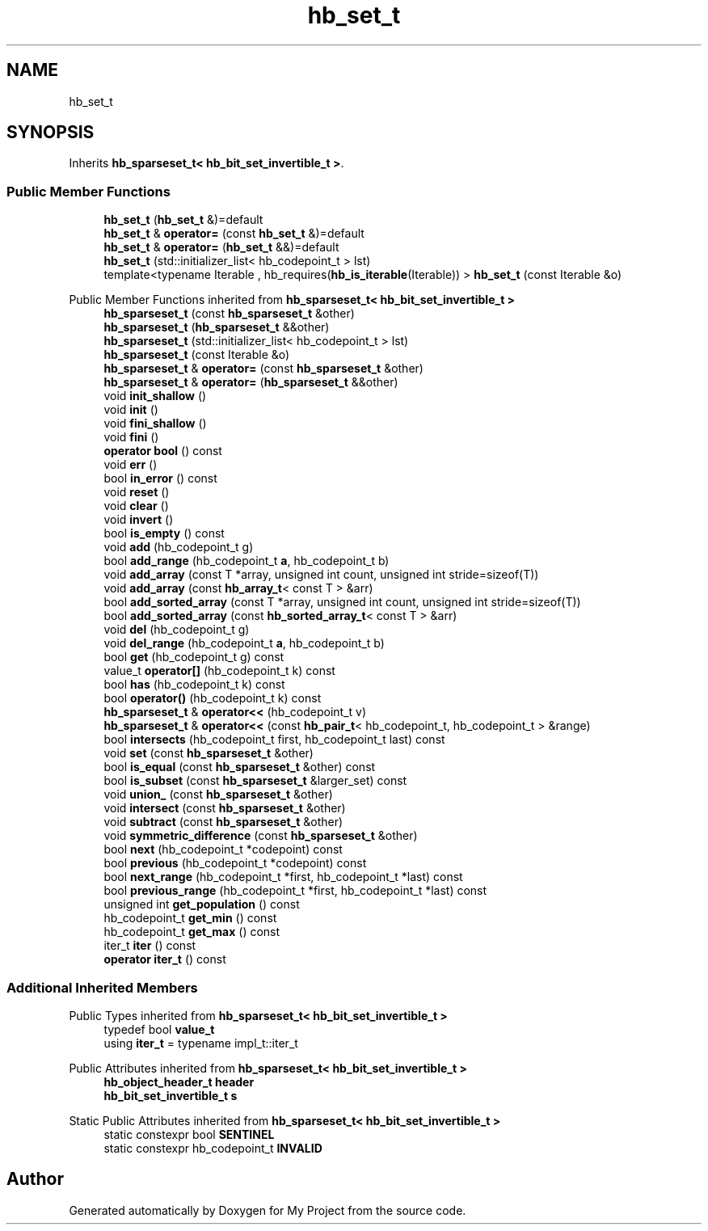.TH "hb_set_t" 3 "Wed Feb 1 2023" "Version Version 0.0" "My Project" \" -*- nroff -*-
.ad l
.nh
.SH NAME
hb_set_t
.SH SYNOPSIS
.br
.PP
.PP
Inherits \fBhb_sparseset_t< hb_bit_set_invertible_t >\fP\&.
.SS "Public Member Functions"

.in +1c
.ti -1c
.RI "\fBhb_set_t\fP (\fBhb_set_t\fP &)=default"
.br
.ti -1c
.RI "\fBhb_set_t\fP & \fBoperator=\fP (const \fBhb_set_t\fP &)=default"
.br
.ti -1c
.RI "\fBhb_set_t\fP & \fBoperator=\fP (\fBhb_set_t\fP &&)=default"
.br
.ti -1c
.RI "\fBhb_set_t\fP (std::initializer_list< hb_codepoint_t > lst)"
.br
.ti -1c
.RI "template<typename Iterable , hb_requires(\fBhb_is_iterable\fP(Iterable)) > \fBhb_set_t\fP (const Iterable &o)"
.br
.in -1c

Public Member Functions inherited from \fBhb_sparseset_t< hb_bit_set_invertible_t >\fP
.in +1c
.ti -1c
.RI "\fBhb_sparseset_t\fP (const \fBhb_sparseset_t\fP &other)"
.br
.ti -1c
.RI "\fBhb_sparseset_t\fP (\fBhb_sparseset_t\fP &&other)"
.br
.ti -1c
.RI "\fBhb_sparseset_t\fP (std::initializer_list< hb_codepoint_t > lst)"
.br
.ti -1c
.RI "\fBhb_sparseset_t\fP (const Iterable &o)"
.br
.ti -1c
.RI "\fBhb_sparseset_t\fP & \fBoperator=\fP (const \fBhb_sparseset_t\fP &other)"
.br
.ti -1c
.RI "\fBhb_sparseset_t\fP & \fBoperator=\fP (\fBhb_sparseset_t\fP &&other)"
.br
.ti -1c
.RI "void \fBinit_shallow\fP ()"
.br
.ti -1c
.RI "void \fBinit\fP ()"
.br
.ti -1c
.RI "void \fBfini_shallow\fP ()"
.br
.ti -1c
.RI "void \fBfini\fP ()"
.br
.ti -1c
.RI "\fBoperator bool\fP () const"
.br
.ti -1c
.RI "void \fBerr\fP ()"
.br
.ti -1c
.RI "bool \fBin_error\fP () const"
.br
.ti -1c
.RI "void \fBreset\fP ()"
.br
.ti -1c
.RI "void \fBclear\fP ()"
.br
.ti -1c
.RI "void \fBinvert\fP ()"
.br
.ti -1c
.RI "bool \fBis_empty\fP () const"
.br
.ti -1c
.RI "void \fBadd\fP (hb_codepoint_t g)"
.br
.ti -1c
.RI "bool \fBadd_range\fP (hb_codepoint_t \fBa\fP, hb_codepoint_t b)"
.br
.ti -1c
.RI "void \fBadd_array\fP (const T *array, unsigned int count, unsigned int stride=sizeof(T))"
.br
.ti -1c
.RI "void \fBadd_array\fP (const \fBhb_array_t\fP< const T > &arr)"
.br
.ti -1c
.RI "bool \fBadd_sorted_array\fP (const T *array, unsigned int count, unsigned int stride=sizeof(T))"
.br
.ti -1c
.RI "bool \fBadd_sorted_array\fP (const \fBhb_sorted_array_t\fP< const T > &arr)"
.br
.ti -1c
.RI "void \fBdel\fP (hb_codepoint_t g)"
.br
.ti -1c
.RI "void \fBdel_range\fP (hb_codepoint_t \fBa\fP, hb_codepoint_t b)"
.br
.ti -1c
.RI "bool \fBget\fP (hb_codepoint_t g) const"
.br
.ti -1c
.RI "value_t \fBoperator[]\fP (hb_codepoint_t k) const"
.br
.ti -1c
.RI "bool \fBhas\fP (hb_codepoint_t k) const"
.br
.ti -1c
.RI "bool \fBoperator()\fP (hb_codepoint_t k) const"
.br
.ti -1c
.RI "\fBhb_sparseset_t\fP & \fBoperator<<\fP (hb_codepoint_t v)"
.br
.ti -1c
.RI "\fBhb_sparseset_t\fP & \fBoperator<<\fP (const \fBhb_pair_t\fP< hb_codepoint_t, hb_codepoint_t > &range)"
.br
.ti -1c
.RI "bool \fBintersects\fP (hb_codepoint_t first, hb_codepoint_t last) const"
.br
.ti -1c
.RI "void \fBset\fP (const \fBhb_sparseset_t\fP &other)"
.br
.ti -1c
.RI "bool \fBis_equal\fP (const \fBhb_sparseset_t\fP &other) const"
.br
.ti -1c
.RI "bool \fBis_subset\fP (const \fBhb_sparseset_t\fP &larger_set) const"
.br
.ti -1c
.RI "void \fBunion_\fP (const \fBhb_sparseset_t\fP &other)"
.br
.ti -1c
.RI "void \fBintersect\fP (const \fBhb_sparseset_t\fP &other)"
.br
.ti -1c
.RI "void \fBsubtract\fP (const \fBhb_sparseset_t\fP &other)"
.br
.ti -1c
.RI "void \fBsymmetric_difference\fP (const \fBhb_sparseset_t\fP &other)"
.br
.ti -1c
.RI "bool \fBnext\fP (hb_codepoint_t *codepoint) const"
.br
.ti -1c
.RI "bool \fBprevious\fP (hb_codepoint_t *codepoint) const"
.br
.ti -1c
.RI "bool \fBnext_range\fP (hb_codepoint_t *first, hb_codepoint_t *last) const"
.br
.ti -1c
.RI "bool \fBprevious_range\fP (hb_codepoint_t *first, hb_codepoint_t *last) const"
.br
.ti -1c
.RI "unsigned int \fBget_population\fP () const"
.br
.ti -1c
.RI "hb_codepoint_t \fBget_min\fP () const"
.br
.ti -1c
.RI "hb_codepoint_t \fBget_max\fP () const"
.br
.ti -1c
.RI "iter_t \fBiter\fP () const"
.br
.ti -1c
.RI "\fBoperator iter_t\fP () const"
.br
.in -1c
.SS "Additional Inherited Members"


Public Types inherited from \fBhb_sparseset_t< hb_bit_set_invertible_t >\fP
.in +1c
.ti -1c
.RI "typedef bool \fBvalue_t\fP"
.br
.ti -1c
.RI "using \fBiter_t\fP = typename impl_t::iter_t"
.br
.in -1c

Public Attributes inherited from \fBhb_sparseset_t< hb_bit_set_invertible_t >\fP
.in +1c
.ti -1c
.RI "\fBhb_object_header_t\fP \fBheader\fP"
.br
.ti -1c
.RI "\fBhb_bit_set_invertible_t\fP \fBs\fP"
.br
.in -1c

Static Public Attributes inherited from \fBhb_sparseset_t< hb_bit_set_invertible_t >\fP
.in +1c
.ti -1c
.RI "static constexpr bool \fBSENTINEL\fP"
.br
.ti -1c
.RI "static constexpr hb_codepoint_t \fBINVALID\fP"
.br
.in -1c

.SH "Author"
.PP 
Generated automatically by Doxygen for My Project from the source code\&.
